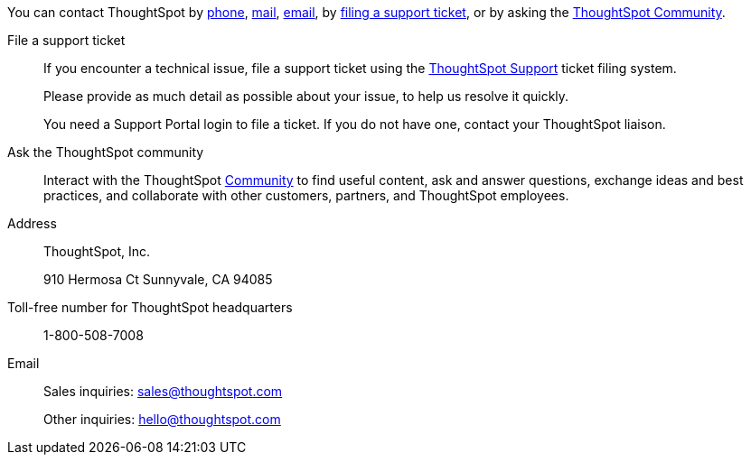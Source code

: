 You can contact ThoughtSpot by xref:phone[phone], xref:mail[mail], xref:email[email], by xref:file-ticket[filing a support ticket], or by asking the xref:community[ThoughtSpot Community].

[#file-ticket]
File a support ticket::
  If you encounter a technical issue, file a support ticket using the https://community.thoughtspot.com/customers/s/contactsupport[ThoughtSpot Support,window="_blank"] ticket filing system.
+
Please provide as much detail as possible about your issue, to help us resolve it quickly.
+
You need a Support Portal login to file a ticket. If you do not have one, contact your ThoughtSpot liaison.

[#community]
Ask the ThoughtSpot community::
  Interact with the ThoughtSpot xref:https://community.thoughtspot.com/s/[Community, window="_blank"] to find useful content, ask and answer questions, exchange ideas and best practices, and collaborate with other customers, partners, and ThoughtSpot employees.

[#address]
Address::
  ThoughtSpot, Inc.
+
910 Hermosa Ct Sunnyvale, CA 94085

[#phone]
Toll-free number for ThoughtSpot headquarters:: 1-800-508-7008

[#email]
Email::
  Sales inquiries: mailto:sales@thoughtspot.com[sales@thoughtspot.com]
+
Other inquiries: mailto:hello@thoughtspot.com[hello@thoughtspot.com]
